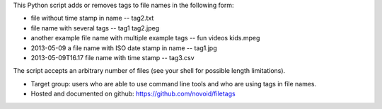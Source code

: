 This Python script adds or removes tags to file names in the following
form:

- file without time stamp in name -- tag2.txt
- file name with several tags -- tag1 tag2.jpeg
- another example file name with multiple example tags -- fun videos kids.mpeg
- 2013-05-09 a file name with ISO date stamp in name -- tag1.jpg
- 2013-05-09T16.17 file name with time stamp -- tag3.csv

The script accepts an arbitrary number of files (see your shell for
possible length limitations).

- Target group: users who are able to use command line tools and who
  are using tags in file names.
- Hosted and documented on github: https://github.com/novoid/filetags


